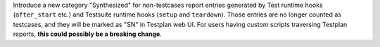 Introduce a new category "Synthesized" for non-testcases report entries generated by Test runtime hooks (``after_start`` etc.) and Testsuite runtime hooks (``setup`` and ``teardown``). Those entries are no longer counted as testcases, and they will be marked as "SN" in Testplan web UI. For users having custom scripts traversing Testplan reports, **this could possibly be a breaking change**.